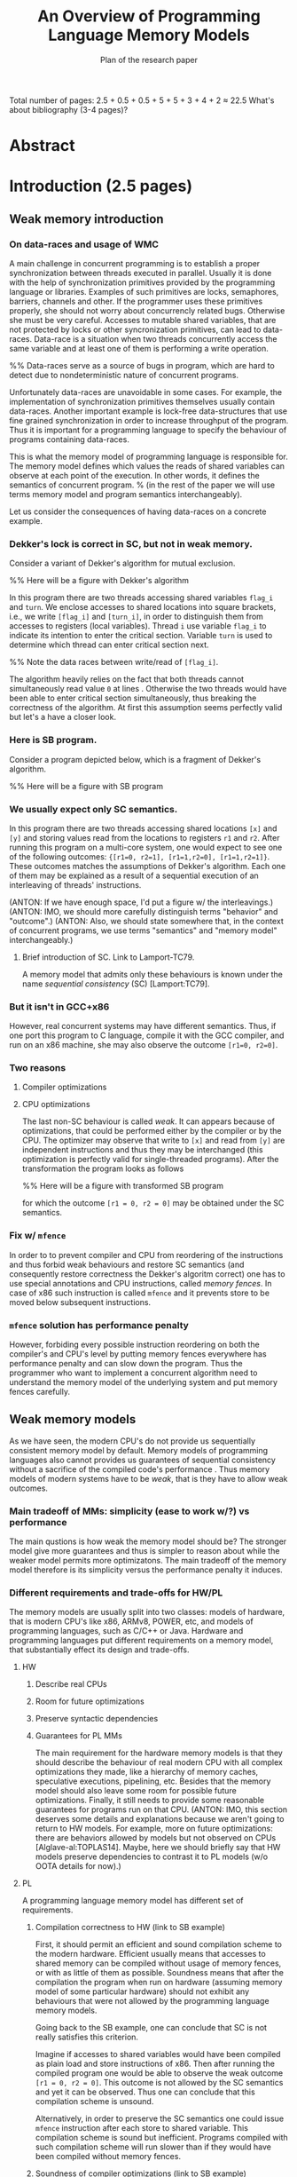 
#+TITLE: An Overview of Programming Language Memory Models
#+SUBTITLE: Plan of the research paper

#+INFOJS_OPT: view:showall toc:i ltoc:nil mouse:#cccccc 

Total number of pages:
2.5 + 0.5 + 0.5 + 5 + 5 + 3 + 4 + 2 ≈ 22.5
What's about bibliography (3-4 pages)?

* Abstract 
* Introduction (2.5 pages)
** Weak memory introduction

*** On data-races and usage of WMC

A main challenge in concurrent programming is 
to establish a proper synchronization between threads executed in parallel.     
Usually it is done with the help of synchronization primitives
provided by the programming language or libraries.
Examples of such primitives are locks, semaphores, barriers, channels and other.
If the programmer uses these primitives properly, she should not worry about concurrencly related bugs.
Otherwise she must be very careful. Accesses to mutable shared variables, 
that are not protected by locks or other syncronization primitives, can lead to data-races. 
Data-race is a situation when two threads concurrently access the same variable and at least one of them is performing a write operation.

%% Data-races serve as a source of bugs in program, which are hard to detect due to nondeterministic nature of concurrent programs.
     
Unfortunately data-races are unavoidable in some cases. 
For example, the implementation of synchronization primitives themselves usually contain data-races.
Another important example is lock-free data-structures that use fine grained synchronization in order to increase throughput of the program.
Thus it is important for a programming language to specify the behaviour of programs containing data-races.

This is what the memory model of programming language is responsible for.  
The memory model defines which values the reads of shared variables can observe at each point of the execution. 
In other words, it defines the semantics of concurrent program.
% (in the rest of the paper we will use terms memory model and program semantics interchangeably).

Let us consider the consequences of having data-races on a concrete example.

*** Dekker's lock is correct in SC, but not in weak memory.
    
Consider a variant of Dekker's algorithm for mutual exclusion.

%% Here will be a figure with Dekker's algorithm

In this program there are two threads accessing shared variables ~flag_i~ and ~turn~.
We enclose accesses to shared locations into square brackets, i.e., we write ~[flag_i]~ and ~[turn_i]~,
in order to distinguish them from accesses to registers (local variables).
Thread ~i~ use variable ~flag_i~ to indicate its intention to enter the critical section.
Variable ~turn~ is used to determine which thread can enter critical section next. 
 
%% Note the data races between write/read of ~[flag_i]~.

The algorithm heavily relies on the fact that both threads cannot simultaneously read value ~0~ at lines \ref{...}.
Otherwise the two threads would have been able to enter critical section simultaneously, thus breaking the correctness of the algorithm.
At first this assumption seems perfectly valid but let's a have a closer look.

*** Here is SB program.

Consider a program depicted below, which is a fragment of Dekker's algorithm.

%% Here will be a figure with SB program

*** We usually expect only SC semantics.

In this program there are two threads accessing shared locations ~[x]~ and ~[y]~ and 
storing values read from the locations to registers ~r1~ and ~r2~.
After running this program on a multi-core system, one would expect to see 
one of the following outcomes: ~{[r1=0, r2=1], [r1=1,r2=0], [r1=1,r2=1]}~.
These outcomes matches the assumptions of Dekker's algorithm.
Each one of them may be explained as a result of a sequential execution of an interleaving of threads' instructions. 

(ANTON: If we have enough space, I'd put a figure w/ the interleavings.)
(ANTON: IMO, we should more carefully distinguish terms "behavior" and "outcome".)
(ANTON: Also, we should state somewhere that, in the context of concurrent programs, we use terms "semantics" and "memory model" interchangeably.)

**** Brief introduction of SC. Link to Lamport-TC79.
A memory model that admits only these behaviours is known under the name /sequential consistency/ (SC) [Lamport:TC79].

*** But it isn't in GCC+x86

However, real concurrent systems may have different semantics. 
Thus, if one port this program to C language, compile it with the GCC compiler, and run on an x86 machine,
she may also observe the outcome ~[r1=0, r2=0]~.

*** Two reasons
**** Compiler optimizations
**** CPU optimizations

The last non-SC behaviour is called /weak/.
It can appears because of optimizations,
that could be performed either by the compiler or by the CPU. 
The optimizer may observe that write to ~[x]~ and read from ~[y]~
are independent instructions and thus they may be interchanged
(this optimization is perfectly valid for single-threaded programs).
After the transformation the program looks as follows

%% Here will be a figure with transformed SB program

for which the outcome ~[r1 = 0, r2 = 0]~ may be obtained under the SC semantics.

*** Fix w/ ~mfence~

In order to to prevent compiler and CPU from reordering of the instructions 
and thus forbid weak behaviours and restore SC semantics
(and consequently restore correctness the Dekker's algoritm correct)
one has to use special annotations and CPU instructions, called /memory fences/.
In case of x86 such instruction is called ~mfence~ and it prevents 
store to be moved below subsequent instructions.  

*** ~mfence~ solution has performance penalty

However, forbiding every possible instruction reordering  
on both the compiler's and CPU's level by putting memory fences everywhere
has performance penalty and can slow down the program.
Thus the programmer who want to implement a concurrent algorithm 
need to understand the memory model of the underlying system 
and put memory fences carefully.  

** Weak memory models 

As we have seen, the modern CPU's do not provide us sequentially consistent memory model by default. 
Memory models of programming languages also cannot provides us guarantees of sequential consistency
without a sacrifice of the compiled code's performance .  
Thus memory models of modern systems have to be /weak/, that is they have to allow weak outcomes.  

*** Main tradeoff of MMs: simplicity (ease to work w/?) vs performance

The main qustions is how weak the memory model should be?
The stronger model give more guarantees and thus is simpler to reason about while the weaker model permits more optimizatons. 
The main tradeoff of the memory model therefore is its simplicity versus the performance penalty it induces. 

*** Different requirements and trade-offs for HW/PL

The memory models are usually split into two classes: 
models of hardware, that is modern CPU's like x86, ARMv8, POWER, etc, 
and models of programming languages, such as C/C++ or Java. 
Hardware and programming languages put different requirements 
on a memory model, that substantially effect its design and trade-offs.     

**** HW
***** Describe real CPUs
***** Room for future optimizations
***** Preserve syntactic dependencies
***** Guarantees for PL MMs

The main requirement for the hardware memory models is that 
they should describe the behaviour of real modern CPU 
with all complex optimizations they made, like a hierarchy of memory caches, speculative executions, pipelining, etc.
Besides that the memory model should also leave some room for possible future optimizations.
Finally, it still needs to provide some reasonable guarantees for programs run on that CPU.       
(ANTON: IMO, this section deserves some details and explanations because we aren't going to return to HW models.
For example, more on future optimizations: there are behaviors allowed by models but not observed on CPUs [Alglave-al:TOPLAS14].
Maybe, here we should briefly say that HW models preserve dependencies to contrast it to PL models (w/o OOTA details for now).)

**** PL

A programming language memory model has different set of requirements.

***** Compilation correctness to HW (link to SB example)

First, it should permit an efficient and sound compilation scheme to the modern hardware.
Efficient usually means that accesses to shared memory can be compiled 
without usage of memory fences, or with as little of them as possible. 
Soundness means that after the compilation the program when run on hardware 
(assuming memory model of some particular hardware) should not exhibit
any behaviours that were not allowed by the programming language memory models. 

Going back to the SB example, one can conclude that SC is not really satisfies this criterion. 

Imagine if accesses to shared variables would have been compiled as plain load and store instructions of x86.
Then after running the compiled program one would be able to observe the weak outcome ~[r1 = 0, r2 = 0]~.
This outcome is not allowed by the SC semantics and yet it can be observed.
Thus one can conclude that this compilation scheme is unsound. 

Alternatively, in order to preserve the SC semantics one could 
issue ~mfence~ instruction after each store to shared variable.
This compilation scheme is sound but inefficient.
Programs compiled with such compilation scheme will run slower than 
if they would have been compiled without memory fences.

***** Soundness of compiler optimizations (link to SB example)

Besides that the programming languge memory model should guarantee soundness of common compiler optimizations,
like, for example, reordering of independent instructions or common subexpression elimination.
Soundness of an optimization means that after an application 
of optimizations the program should not exibit any new behaviors.

Considering the SB example again, it can be seen that SC is not good with this respect too.
The allowed outcomes of the SB program are ~{[r1=0, r2=1], [r1=1,r2=0], [r1=1,r2=1]}~.
After reordering of independent instructions in the left thread the program looks as follows.

%% here will be a picture of SB after instruction reordering

For this program SC model allows the following outcomes: 
~{[r1=0, r2=1], [r1=1,r2=0], [r1=1,r2=1], [r1=0,r2=0]}~.
Comparing them with the outcomes of the original program one can notice
that there is one new outcome ~[r1=0,r2=0]~.
This an evidence that reordering of independent instructions is not sound under SC.

***** Easy mode (DRF)

Contrary to the previous requirements, the memory model still should provide some reasonable guarantees.
(ANTON: For now, the contrast between the requirements is unclear. Maybe, at the end of the PL requirements section,
we should mention that the first two criteria push a memory model to be weaker, whereas the third one---to be stronger.)
(EVGENII: Currently there is a sentence about it above so perhaps it's fine now?)
For example, it should be possible for a programmer unfamiliar with subtleties of weak memory models 
to assume the SC model if she only uses correctly implemented synchronization primitives 
and data-structures and has no data-races in her program.
Guarantees of this kind are known as /Data-Race Free Theorems/ (DRF theorems) 
and usually they should be provided by any sane memory model.  

***** Reasoning and formal verification

Besides that it is very desirable for a memory model to be suitable for a formal reasoning and verification.
It implies that automated or semi-automated verification tools can be implemented 
in order to help the developers catch bugs in their concurrent code. 

%% As we will see, this requirement is not trivially satisfiable and in fact it does not met by many existing programming language memory models.   

***** ? UB and catch-fire semantics

** Existing problems w/ most popular PL MMs
*** unsound compilation
*** inefficient compilation 
*** some common optimizations are unsound 
*** formal reasoning is impossible (memory model is too weak)

It turns out that none of the existing industrial specification of memory models 
for concurrent programming languages, like C/C++ or Java, really meets all of the requirements.
A memory model that can be efficiently compiled to the hardware, admits common compiler optimizations 
and at the same time provides strong enough guarantees for informal and formal reasoning
was an open research problem for quite some time. 
Only recently a major shift has been done, but even the 
newly proposed solutions has some drawbacks, limitations, and trade-offs.    

** There are solutions w/ different trade-offs considered below

The goal of this paper is to give a comprehensive review of 
the existing formal memory models for programming languages,
discuss their design choices, limitations and ways to overcome them.   

** Paper structure 
The rest of the paper is organized as follows.
In section [1] we will discuss in more detail the requirements to the programming language memory models.
On the way we will also look at specification of memory models for the C/C++ and Java languages
and see why these models do not meet the desired requirements.
In section [2] we will consider several proposed solutions to fix C/C++ MM. 
Section [3] contains an overview of memory models for JavaScript/WebAssembly and OCaml languages. 
Both of these models features some interesting properties that are currently lack in other models.
In section [4] we compare all of the memory models presented in the paper.
Finally, section [5] concludes with the discussion and open problems. 

* Related work (0.5 pages)
* Method (0.5 pages)
* Requirements to Programming Language Memory Models (4-5 pages)

In this section we will have a closer look into the requirements 
that a programming language memory model should satisfy, 
namely the existence of sound and efficient compilation scheme, 
soundness of common optimizations, and guarantees for formal and informal reasoning.  
Taking as an examples three memory models: 
sequential consistency, java memory model as formalized in [Manson:05] 
and C/C++ memory model as formalized in [Batty:11]
(EVGENII: also cite corresponding java and c/c++ specs?),
we will see that each of them fails at least in one aspect.

** Memory models under consideration

We choose to consider these three memory models for the following reasongs.

*** SC Memory Model 
**** "baseline" simple memory model

Sequential consistency is included as a "baseline" memory model. 
It is simple, does not permit any counterintuitive behaviors,
and has clear formal specification.

*** C/C++ Memory Model
Memory model of the C/C++ follows the design principles of the language itself.

**** should allow efficient compilation and aggressive optimizations
**** can tolerate UB (Undefined Behaviour) in the semantics

C and C++ languages positions themselves as low-level programming languages
that provide zero-cost abstractions that generally do not put any performance penalties. 
In other words the abstraction that these languages provide 
should be compiled into efficient assembly code,
and leave the room for the aggressive optimizations.

The efficiency of the compiled code however comes with a certain cost.
The programmer should strictly obey the rules and conventions
established by the language's specification, 
otherwise program is said to have /undefined behavior/ (UB for short)

With respect to the memory model, the above means that C/C++ compiler should
compile accesses to shared variables as plain memory accesses of the CPU,
and provide to the programmer low-level syncronization primitives
that can be mapped directly to CPU instructions.
Besides that, the compiler should be able to perform 
as many optimizations as possible to the code containing shared accesses.
As we will see, not all of the optimizations that are sound 
for a single thread program reamins sound for concurrent programs that contain data races. 
(EVGENII: give some example? reordering of reads to the same location, as Anton suggested?) 

For these reasons C/C++ distinguish two kind of memory accesses.
Non-atomic accesses are can be used to perform read or write to memory that 
is owned exclusively by one thread at the time of the access.
Data-races on non-atomic accesses lead to undefined behavior for the whole program
(so called /catch-fire/ semantics).
In contrast, atomic accesses can be used to access memory that can be shared between different threads. 
The results of data-races on these accesses are specified by the language and do not lead to undefined behavior.
The consequence is that some of the compiler optimization are not applicable to atomic accesses.
In addition to two kinds of memory accesses C/C++ also provide fences ---
low-level synchronization primitives similar to CPUs fence instructions.

# For these reasons C/C++ distinguish two kind of shared memory accesses.
# Non-atomic accesses are can be used to perform read or write to memory that 
# is owned exclusively by one thread at the time of the access.
# These accesses compiled down to plain load or stores.
# In contrast, atomic accesses can be used to access shared memory. 
# Depending on the additional annotations (called ~memory_order~ in C/C++)
# atomic accesses are either compiled as plain accesses or with 
# additional CPU instructions that provide syncronization.
# C/C++ also provide fences that are compiled directly to CPU fence instructions. 
# Besides the difference in compilation scheme, 
# some of the optimizations that are applicable to non-atomic accesses
# are not sound when applied to atomic accesses. 
# (EVGENII: give some example? reordering of reads to the same location, as Anton suggested?) 

*** Java Memory Model
**** should be as efficient as possible, yet
**** should be type and memory safe (no UB)

The Java language makes different design choices and has different tradeoffs comparing to C/C++.
Unlike the later languages, Java provides safety and security guarantees
which are enforced both at compile time and at runtime.  
Thus Java language specification cannot tolerate undefined behaviors.
Despite that the Java compilers still make a lot of effort 
to provide good performance of the compiled code.

Consequently, Java memory model should follow this design 
and do not break any of the language's guarantees
while still admit fairly efficient compilation scheme
and allow as many optimizations as possible.


** Sound and efficient compilation scheme

Having a short description of each of the three memory models 
together with their design goals we are ready to proceed 
and consider whether these models satisfy the desired requirements.
We are going to start with compilation schemes.

*** General words about efficiency of compilation

As we have seen, the memory models of modern CPUs 
(those based on x86, ARMv8 and POWER architecture)
are weak and allow non sequentially consistent behaviors.
This is a result of various optimization implemented in hardware,
including instruction pipelines, speculative out of order executions, 
hierarchy of caches with complex coherence protocols, and others.

*** Preventing instruction reorderings by hardware

If the memory model wants to provide stronger guarantees 
than the CPU does (as for example sequentially consistent model)
it should somehow prevent the out of order executions.
In general, there are two ways to achieve that. 

**** fence instructions

First, as we have already discussed, special fence instructions,
provided by the CPU (such as ~mfence~ on x86) can be used.
These instructions usually flush caches, prevent speculative executions
and perform any other actions required by the hardware architecture
to forbid various weak behaviours.

**** intruction dependencies

Second, all modern hardware architectures do not reorder instructions 
if there are /syntactic dependencies/ between them. 
For example, the load instruction cannot be moved below 
the store instruction if there is conditional jump instruction between them.
The compiler can utilize this and prevent 
the reordering of the load instruction below subsequent stores
by emiting a usuless conditional jump instruction that would jump 
to the same label no matter what is the result of condition evaluation.
Dependencies of such kind can be computed following the 
syntax of the program (hence the name) as opposed 
to /semantic dependencies/ 
(we will see the difference between the two later).

Now that we have CPU fences and syntactic dependencies in our service
let's have a look at how they are used in real compilation schemes.

*** Compiling SC

**** SC is not supported by the hardware (refer to SB example again)

Sequential consistency model is very expensive to implement in hardware. 
For this reasons all modern hardware architectures (including rather strong x86) do not provide it. 
We have seen this on the examples of Dekker lock and SB programs in \ref{introduction}.

**** Every load/store should be compiled with fence/dependency

In order to restore the sequential consistency on x86 one has to 
insert ~mfence~ instruction after each write.
On ARMv7 and POWER one need to insert full memory fence
(~dmb~/~sync~ on ARMv7/POWER correspondingly)
before each write,
emit same full fence before each read, and also
add a syntactic dependency with special instruction fence 
(~isb~/~isync~ on ARMv7/POWER correspondingly)
after the read.
Newer ARMv8 chips allows simpler solution, 
one just need to compile accesses to special 
load/store instruction to restore SC semantics
(~ldar~ and ~stlr~).
The table summarizes the resulting compilation mappings.

**** Table with compilation mapping

%% Here will be the table with compilation mappings

**** Note on the cost of enforcing SC (add a table with slowdown?)


The natural question to ask is how much of the performance penalties
these compilation mappings induce compared to compiling all accesses as plain ones
without any fences or artificial syntactic dependencies.

%% TODO: cite some paper, present table with measurements etc. 

Thus one can see that enforcing sequential consistency on modern hardware is costly.

*** Compiling C/C++
**** non-atomic and relaxed accesses are compiled as plain load/stores on all modern hardware
**** this can lead to undesired weak behaviors (consider Dekker and SB again) 
**** restoring sequential consistency
***** fences (~atomic_thread_fence~ with ~sc~ fence in C/C++, compiled as ~mfence~ on x86)
***** sc accesses 
****** also compiled with ~mfence~ on x86 (mention ARM/POWER compilation?)

**** implementing lock without Dekker algorithm
***** one can argue that Dekker algorithm is simply broken w.r.t. weak memory models
***** thus one can implement lock using atomic compare and swap instructions of the modern hardware
***** ~atomic_compare_exchange~ (compiled as ~(LOCK) XCHG~ on x86)
***** spinlock
***** on x86 spinlock is fine
***** however, on ARM and POWER it's still buggy
***** one can use ~sc~ fences/accesses but it adds overhead on x86  
***** C/C++ has release/acquire fences and accesses for this purpose (synchronization of two threads)
***** compilation mappings for release/acquire (no overhead on x86, cheaper than ~sc~ on ARM and POWER)

**** Summary

There are several types of atomic accesses. 
Each of them should be compiled differently
in order to preserve the required guarantees
(e.g. to restore SC with sc atomics).
Atomic RMWs should be compiled using special hardware instructions
(either CAS-like or LL/SC + loop).
If we want the PL to be able to compile code in the most effcient way,
we need relaxed atomics that are compiled as plain loads/stores with no dependencies.    

*** Compiling Java 
**** Java (v.5) has plain and volatile variables 
**** plain one compiled as plain load/stores 
**** volatile ~= ~sc~ in C/C++
** Soundness of compiler optimizations
*** General words about compiler optimizations
*** Local and global transformations
**** examples of local transformations
***** reordering of independent accesses
**** examples of global transformations
***** register promotion
*** Fake dependencies elimination
**** LB examples. Real and fake dependencies. Semantics should be able to distinguish them. 
*** Optimizations in SC
**** reordering of independent memory accesses is unsound in SC
*** Optimizations in JMM
**** redundunt read after read elimination is unsound in Java
*** Optimizations in C/C++ 
*** List of transformations that we might want to support (?)
** Reasoning
*** DRF (non-expert-mode)
**** General words about importance of DRF theorems
**** DRF-SC in Java
***** example
**** DRF-SC in C/C++
***** OOTA problem
****** example
***** external/internal DRF
*** being suitable for formal verification techiniques
**** model checking 
***** general words about model checking
****** mention that we assume bounded model checking
***** model checking SC
****** naive approach --- just enumerate all executions
****** (?) mention that problem is decidable and NP-complete 
******* for programs without unbounded recursion and with finite domains
***** model checking Java
****** mention that checking whether JMM allows specific execution is undecidable
***** model checking C/C++
****** challenging (if possible?) for C/C++ because of OOTA
** UB and catch-fire semantics
*** Way to go for C/C++
*** Not an option for Java (safe language)
*** Opportunities for compilation and optimisations
** Summary
* Towards No-Thin-Air Memory Model (3-5 pages)
** Motivation
** RC11
*** Conservative approach
**** advantage --- simplicity
**** disadvantage --- performance penalty
***** compiler and hardware need to preserve load/store pairs (in other words cannot rearrange them)

****** relaxed loads should be compiled with fake dependency on ARM/POWER 
****** independent load/store reordering transformation is forbidden

***** Discuss the cost of performance penalty. Reference to [Ou-Demsky-OOPSLA18].
*** Reference to UB in the context of forcing po ∪ rf acyclicity
**** C++: only ~atomic~ accesses
**** Java: all accesses
*** A brief look at formal semantics
**** intoduce axiomatic/declarative semantics 
***** events, pre-execution graphs (traces), execution graphs, constraints (axioms) 
**** show examples on LB programs. 
*** Reasoning
**** DRF-SC is restored
**** efficient stateless model checking (cite [Kokologiannakis-et-al:POPL-17,Kokologiannakis-et-al:PLDI-19]) 

** Promising (1.0 and 2.0)
*** Idea --- allow causality (po ∪ rf) cycles that can be semantically certified 
**** consequences for compilation/optimizations --- no performance penalty
***** relaxed load/stores can be compiled as plain load/stores
***** reordering of independent load/stores is su
**** disadvantage --- model complexity
*** A brief look at formal semantics
**** operational semantics (abstract machine)
***** timestamps and viewfronts
***** promises and certification
**** show examples on LB programs
*** Local optimizations
*** Global optimizations
*** Reasoning
**** DRF-RA and DRF-SC

** Weakestmo
*** Motivation
**** same goal as Promising, but tries to solve some of its problems
***** being more declarative (easier to adapt/modify)
***** support for SC accesses
*** A brief look at formal semantics
**** introduce event structures
**** operational semantics for ES construction
**** show examples on LB programs
*** Reasoning
**** DRF-RLX (proof is broken) (?)
**** discuss model checking (not yet published) (?)
** Modular Relaxed Dependencies
*** Idea --- distinguish real and fake dependencies  
**** mention that semantics is ?denotational?
ANTON: only partially denotational. Their calculation of ``real'' dependencies denotational.
*** A brief look at formal semantics
**** show examples on LB programs
*** Reasoning
**** discuss challenges for model checking
** Summary comparing the solutions
*** Discuss challenges for model checking 
*** Supported memory access types (rlx, rel/acq, sc)
**** Promising doesn't support SC and it's hard to add there.
* Other Models and features (2-3 pages)
** JS/WASM Memory Model
*** introduce ~SharedArrayBuffer~
*** discuss mixed-size accesses
*** formal definition
**** examples (?)
*** compilation
*** optimisations

** OCaml Memory Model
*** intro (Multicore OCaml)
*** formal definition
**** axiomatic and operational version
*** compilation
*** optimisation
*** reasoning
**** local DRF
* Comparison (3-4 pages)
** Summary table
*** style: execution graphs, event structures, abstract machine
*** efficient compilation
*** compiler optimisations
*** DRF
*** UB
*** no OOTA
*** suitable for model checking
*** subjective complexity
** Summary table with compilation mappings (?)
** Summary table with supported optimisations (?)
** Summary table with performance overhead (?)
* Discussion and Open Problems (1-2 pages)
** How to choose a memory model for your language
** Ideas
*** Promising + SC
*** Other aspects
**** Mixed-size accesses
**** Liveness
**** Persistency

